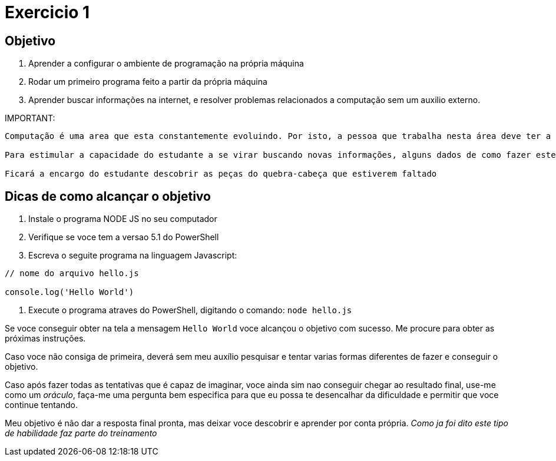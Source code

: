 = Exercicio 1


== Objetivo

1. Aprender a configurar o ambiente de programação na própria máquina
2. Rodar um primeiro programa feito a partir da própria máquina
3. Aprender buscar informações na internet, e resolver problemas relacionados a computação sem um auxilio externo.

IMPORTANT: 
----

Computação é uma area que esta constantemente evoluindo. Por isto, a pessoa que trabalha nesta área deve ter a habilidade de buscar e assimilar novas informações.

Para estimular a capacidade do estudante a se virar buscando novas informações, alguns dados de como fazer este exercício serão propositadamente omitidos. 

Ficará a encargo do estudante descobrir as peças do quebra-cabeça que estiverem faltado

----


== Dicas de como alcançar o objetivo

1. Instale o programa NODE JS no seu computador
2. Verifique se voce tem a versao 5.1 do PowerShell
3. Escreva o seguite programa na linguagem Javascript:

----

// nome do arquivo hello.js

console.log('Hello World')

----

4. Execute o programa atraves do PowerShell, digitando o comando: `node hello.js`


Se voce conseguir obter na tela a mensagem `Hello World` voce alcançou o objetivo com sucesso. Me procure para obter as próximas instruções.

Caso voce não consiga de primeira, deverá sem meu auxílio pesquisar e tentar varias formas diferentes de fazer e conseguir o objetivo.

Caso após fazer todas as tentativas que é capaz de imaginar, voce ainda sim nao conseguir chegar ao resultado final, use-me como um _oráculo_, faça-me uma pergunta bem especifica para que eu possa te desencalhar da dificuldade e permitir que voce continue tentando.

Meu objetivo é não dar a resposta final pronta, mas deixar voce descobrir e aprender por conta própria. _Como ja foi dito este tipo de habilidade faz parte do treinamento_





